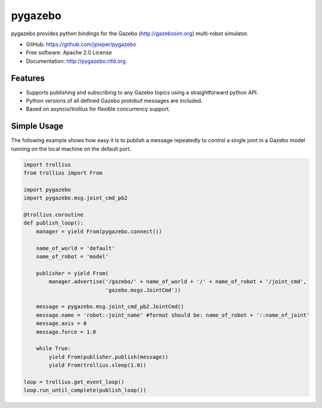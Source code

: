 ========
pygazebo
========

.. image:: https://travis-ci.org/jpieper/pygazebo.png?branch=develop
        :target: https://travis-ci.org/jpieper/pygazebo

.. image:: https://pypip.in/d/pygazebo/badge.png
        :target: https://crate.io/packages/pygazebo?version=latest

.. image:: https://coveralls.io/repos/jpieper/pygazebo/badge.png?branch=develop
       :target: https://coveralls.io/r/jpieper/pygazebo?branch=develop

pygazebo provides python bindings for the Gazebo
(http://gazebosim.org) multi-robot simulator.

* GitHub: https://github.com/jpieper/pygazebo
* Free software: Apache 2.0 License
* Documentation: http://pygazebo.rtfd.org.

Features
--------

* Supports publishing and subscribing to any Gazebo topics using a
  straightforward python API.
* Python versions of all defined Gazebo protobuf messages are
  included.
* Based on asyncio/trollius for flexible concurrency support.

Simple Usage
------------

The following example shows how easy it is to publish a message
repeatedly to control a single joint in a Gazebo model running on the
local machine on the default port.

.. code-block:: python
  
  import trollius
  from trollius import From
  
  import pygazebo
  import pygazebo.msg.joint_cmd_pb2
  
  @trollius.coroutine
  def publish_loop():
      manager = yield From(pygazebo.connect())
      
      name_of_world = 'default'
      name_of_robot = 'model'
      
      publisher = yield From(
          manager.advertise('/gazebo/' + name_of_world + '/' + name_of_robot + '/joint_cmd',
                            'gazebo.msgs.JointCmd'))
  
      message = pygazebo.msg.joint_cmd_pb2.JointCmd()
      message.name = 'robot::joint_name' #format should be: name_of_robot + '::name_of_joint'
      message.axis = 0
      message.force = 1.0

      while True:
          yield From(publisher.publish(message))
          yield From(trollius.sleep(1.0))
  
  loop = trollius.get_event_loop()
  loop.run_until_complete(publish_loop())
